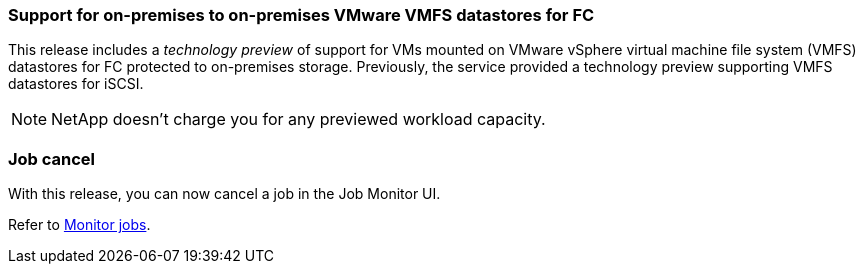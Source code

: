 === Support for on-premises to on-premises VMware VMFS datastores for FC 
This release includes a _technology preview_ of support for VMs mounted on VMware vSphere virtual machine file system (VMFS) datastores for FC protected to on-premises storage. Previously, the service provided a technology preview supporting VMFS datastores for iSCSI. 

NOTE: NetApp doesn't charge you for any previewed workload capacity.

=== Job cancel
With this release, you can now cancel a job in the Job Monitor UI.  

Refer to https://docs.netapp.com/us-en/bluexp-disaster-recovery/use/monitor-jobs.html[Monitor jobs].